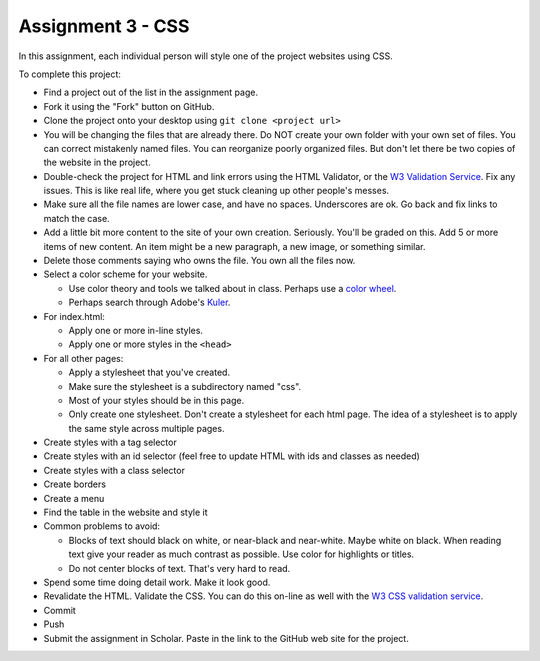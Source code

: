 Assignment 3 - CSS
==================

In this assignment, each individual person will style one of the project websites
using CSS.

To complete this project:

* Find a project out of the list in the assignment page.
* Fork it using the "Fork" button on GitHub.
* Clone the project onto your desktop using ``git clone <project url>``
* You will be changing the files that are already there. Do NOT create your own folder with your
  own set of files. You can correct mistakenly named files. You can reorganize poorly organized
  files. But don't let there be two copies of the website in the project.
* Double-check the project for HTML and link errors using the HTML Validator,
  or the `W3 Validation Service <https://validator.w3.org/#validate_by_input>`_.
  Fix any issues. This is like real life, where you get stuck cleaning up other
  people's messes.
* Make sure all the file names are lower case, and have no spaces. Underscores
  are ok. Go back and fix links to match the case.
* Add a little bit more content to the site of your own creation. Seriously.
  You'll be graded on this. Add 5 or more items of new content. An item might
  be a new paragraph, a new image, or something similar.
* Delete those comments saying who owns the file. You own all the files now.
* Select a color scheme for your website.

  * Use color theory and tools we talked about in class. Perhaps use a
    `color wheel <https://color.adobe.com/create/color-wheel>`_.
  * Perhaps search through Adobe's Kuler_.

* For index.html:

  * Apply one or more in-line styles.
  * Apply one or more styles in the ``<head>``

* For all other pages:

  * Apply a stylesheet that you've created.
  * Make sure the stylesheet is a subdirectory named "css".
  * Most of your styles should be in this page.
  * Only create one stylesheet. Don't create a stylesheet for each html page. The idea
    of a stylesheet is to apply the same style across multiple pages.

* Create styles with a tag selector
* Create styles with an id selector (feel free to update HTML with ids and classes as needed)
* Create styles with a class selector
* Create borders
* Create a menu
* Find the table in the website and style it

* Common problems to avoid:

  * Blocks of text should black on white, or near-black and near-white.
    Maybe white on black. When reading text give your reader as much contrast as
    possible.
    Use color for highlights or titles.
  * Do not center blocks of text. That's very hard to read.

* Spend some time doing detail work. Make it look good.
* Revalidate the HTML.
  Validate the CSS. You can do this on-line as well with the
  `W3 CSS validation service <https://jigsaw.w3.org/css-validator/#validate_by_input>`_.
* Commit
* Push
* Submit the assignment in Scholar. Paste in the link to the GitHub web site for the project.

.. image:: rubric.png
    :width: 500px
    :align: center
    :alt: Rubric

.. _Kuler: https://color.adobe.com/explore/most-popular/?time=all
